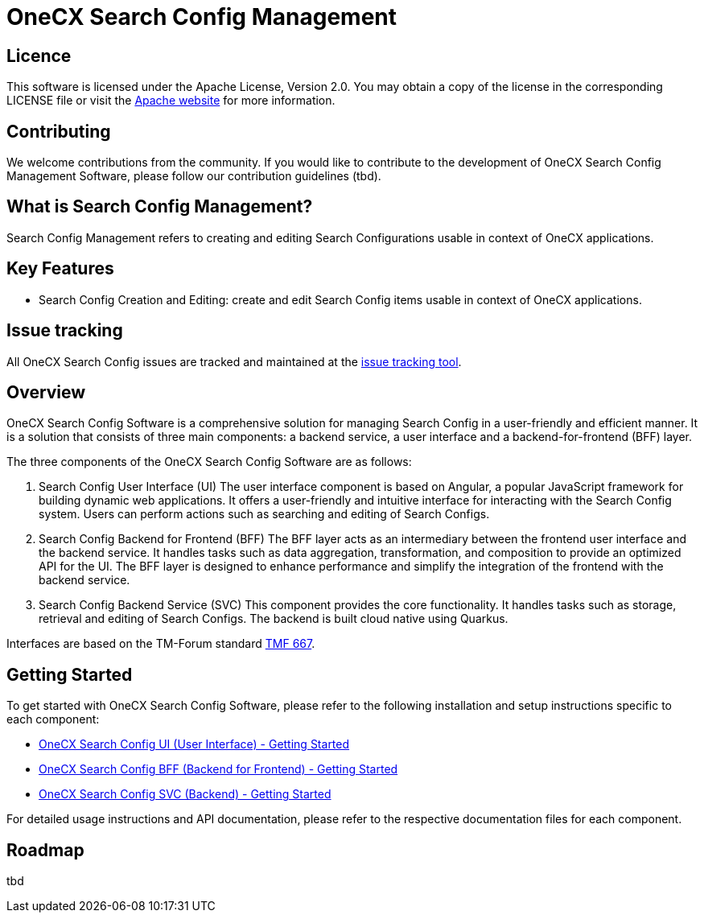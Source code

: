 = OneCX Search Config Management

== Licence
This software is licensed under the Apache License, Version 2.0.
You may obtain a copy of the license in the corresponding LICENSE file or visit the link:https://www.apache.org/licenses/LICENSE-2.0[Apache website] for more information.

== Contributing
We welcome contributions from the community.
If you would like to contribute to the development of OneCX Search Config Management Software, please follow our contribution guidelines (tbd).

== What is Search Config Management?
Search Config Management refers to creating and editing Search Configurations usable in context of OneCX applications.

== Key Features
* Search Config Creation and Editing: create and edit Search Config items usable in context of OneCX applications.

== Issue tracking
All OneCX Search Config issues are tracked and maintained at the link:https://xyz.com[issue tracking tool].

== Overview
OneCX Search Config Software is a comprehensive solution for managing Search Config in a user-friendly and efficient manner.
It is a solution that consists of three main components: a backend service, a user interface and a backend-for-frontend (BFF) layer.

The three components of the OneCX Search Config Software are as follows:

. Search Config User Interface (UI)
  The user interface component is based on Angular, a popular JavaScript framework for building dynamic web applications.
  It offers a user-friendly and intuitive interface for interacting with the Search Config system.
  Users can perform actions such as searching and editing of Search Configs.

. Search Config Backend for Frontend (BFF)
  The BFF layer acts as an intermediary between the frontend user interface and the backend service.
  It handles tasks such as data aggregation, transformation, and composition to provide an optimized API for the UI.
  The BFF layer is designed to enhance performance and simplify the integration of the frontend with the backend service.

. Search Config Backend Service (SVC)
  This component provides the core functionality.
  It handles tasks such as storage, retrieval and editing of Search Configs.
  The backend is built cloud native using Quarkus.

Interfaces are based on the TM-Forum standard link:https://github.com/tmforum-apis/TMF667_Document[TMF 667].

== Getting Started
To get started with OneCX Search Config Software, please refer to the following installation and setup instructions specific to each component:

* link:https://onecx.github.io/docs/onecx-search-config/current/onecx-search-config-ui/index.html[OneCX Search Config UI (User Interface) - Getting Started]
* link:https://onecx.github.io/docs/onecx-search-config/current/onecx-search-config-bff/index.html[OneCX Search Config BFF (Backend for Frontend) - Getting Started]
* link:https://onecx.github.io/docs/onecx-search-config/current/onecx-search-config-svc/index.html[OneCX Search Config SVC (Backend) - Getting Started]

For detailed usage instructions and API documentation, please refer to the respective documentation files for each component.

== Roadmap
tbd
